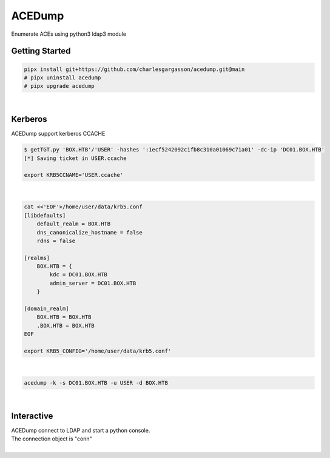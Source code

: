 #######
ACEDump
#######

| Enumerate ACEs using python3 ldap3 module

***************
Getting Started
***************

.. code-block:: bash

    pipx install git+https://github.com/charlesgargasson/acedump.git@main
    # pipx uninstall acedump
    # pipx upgrade acedump

|

********
Kerberos
********

| ACEDump support kerberos CCACHE

.. code-block:: bash

    $ getTGT.py 'BOX.HTB'/'USER' -hashes ':1ecf5242092c1fb8c310a01069c71a01' -dc-ip 'DC01.BOX.HTB'
    [*] Saving ticket in USER.ccache

    export KRB5CCNAME='USER.ccache'

|

.. code-block:: bash

    cat <<'EOF'>/home/user/data/krb5.conf
    [libdefaults]
        default_realm = BOX.HTB
        dns_canonicalize_hostname = false
        rdns = false

    [realms]
        BOX.HTB = {
            kdc = DC01.BOX.HTB
            admin_server = DC01.BOX.HTB
        }

    [domain_realm]
        BOX.HTB = BOX.HTB
        .BOX.HTB = BOX.HTB
    EOF

    export KRB5_CONFIG='/home/user/data/krb5.conf'

|

.. code-block:: bash

    acedump -k -s DC01.BOX.HTB -u USER -d BOX.HTB

|

***********
Interactive
***********

| ACEDump connect to LDAP and start a python console.
| The connection object is "conn"

|